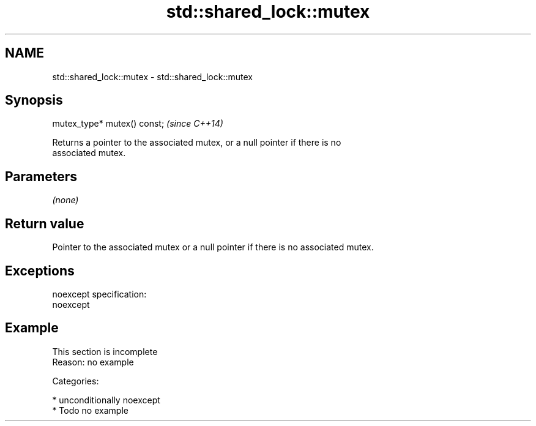 .TH std::shared_lock::mutex 3 "Nov 25 2015" "2.1 | http://cppreference.com" "C++ Standard Libary"
.SH NAME
std::shared_lock::mutex \- std::shared_lock::mutex

.SH Synopsis
   mutex_type* mutex() const;  \fI(since C++14)\fP

   Returns a pointer to the associated mutex, or a null pointer if there is no
   associated mutex.

.SH Parameters

   \fI(none)\fP

.SH Return value

   Pointer to the associated mutex or a null pointer if there is no associated mutex.

.SH Exceptions

   noexcept specification:  
   noexcept
     

.SH Example

    This section is incomplete
    Reason: no example

   Categories:

     * unconditionally noexcept
     * Todo no example

